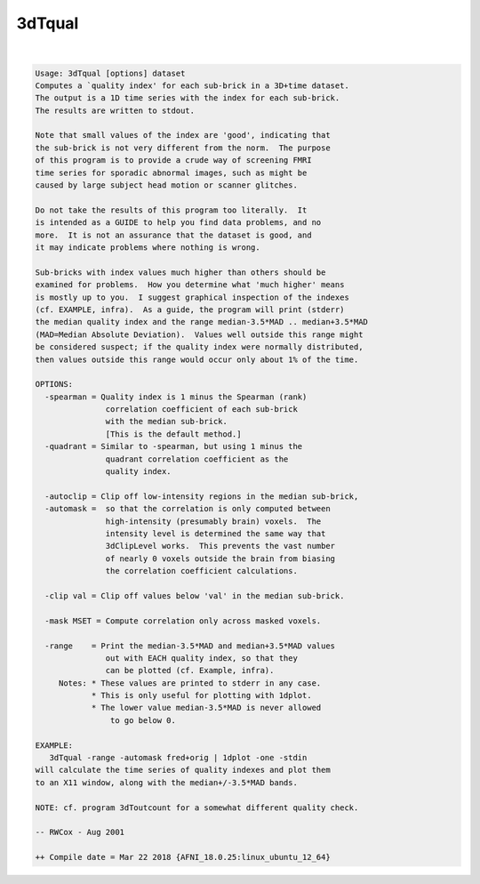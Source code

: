.. _ahelp_3dTqual:

*******
3dTqual
*******

.. contents:: 
    :depth: 4 

| 

.. code-block:: none

    Usage: 3dTqual [options] dataset
    Computes a `quality index' for each sub-brick in a 3D+time dataset.
    The output is a 1D time series with the index for each sub-brick.
    The results are written to stdout.
    
    Note that small values of the index are 'good', indicating that
    the sub-brick is not very different from the norm.  The purpose
    of this program is to provide a crude way of screening FMRI
    time series for sporadic abnormal images, such as might be
    caused by large subject head motion or scanner glitches.
    
    Do not take the results of this program too literally.  It
    is intended as a GUIDE to help you find data problems, and no
    more.  It is not an assurance that the dataset is good, and
    it may indicate problems where nothing is wrong.
    
    Sub-bricks with index values much higher than others should be
    examined for problems.  How you determine what 'much higher' means
    is mostly up to you.  I suggest graphical inspection of the indexes
    (cf. EXAMPLE, infra).  As a guide, the program will print (stderr)
    the median quality index and the range median-3.5*MAD .. median+3.5*MAD
    (MAD=Median Absolute Deviation).  Values well outside this range might
    be considered suspect; if the quality index were normally distributed,
    then values outside this range would occur only about 1% of the time.
    
    OPTIONS:
      -spearman = Quality index is 1 minus the Spearman (rank)
                   correlation coefficient of each sub-brick
                   with the median sub-brick.
                   [This is the default method.]
      -quadrant = Similar to -spearman, but using 1 minus the
                   quadrant correlation coefficient as the
                   quality index.
    
      -autoclip = Clip off low-intensity regions in the median sub-brick,
      -automask =  so that the correlation is only computed between
                   high-intensity (presumably brain) voxels.  The
                   intensity level is determined the same way that
                   3dClipLevel works.  This prevents the vast number
                   of nearly 0 voxels outside the brain from biasing
                   the correlation coefficient calculations.
    
      -clip val = Clip off values below 'val' in the median sub-brick.
    
      -mask MSET = Compute correlation only across masked voxels.
    
      -range    = Print the median-3.5*MAD and median+3.5*MAD values
                   out with EACH quality index, so that they
                   can be plotted (cf. Example, infra).
         Notes: * These values are printed to stderr in any case.
                * This is only useful for plotting with 1dplot.
                * The lower value median-3.5*MAD is never allowed
                    to go below 0.
    
    EXAMPLE:
       3dTqual -range -automask fred+orig | 1dplot -one -stdin
    will calculate the time series of quality indexes and plot them
    to an X11 window, along with the median+/-3.5*MAD bands.
    
    NOTE: cf. program 3dToutcount for a somewhat different quality check.
    
    -- RWCox - Aug 2001
    
    ++ Compile date = Mar 22 2018 {AFNI_18.0.25:linux_ubuntu_12_64}
